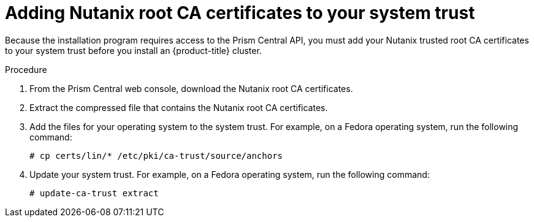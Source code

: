 // Module included in the following assemblies:
//
// * installing/installing_nutanix/installing-nutanix-installer-provisioned.adoc
// * installing/installing-restricted-networks-nutanix-installer-provisioned.adoc

:_content-type: PROCEDURE
[id="installation-adding-nutanix-root-certificates_{context}"]
= Adding Nutanix root CA certificates to your system trust

Because the installation program requires access to the Prism Central API, you must add your Nutanix trusted root CA certificates to your system trust before you install an {product-title} cluster.

.Procedure

. From the Prism Central web console, download the Nutanix root CA certificates.
. Extract the compressed file that contains the Nutanix root CA certificates.
. Add the files for your operating system to the system trust. For example, on a Fedora operating system, run the following command:
+
[source,terminal]
----
# cp certs/lin/* /etc/pki/ca-trust/source/anchors
----

. Update your system trust. For example, on a Fedora operating system, run the following command:
+
[source,terminal]
----
# update-ca-trust extract
----
